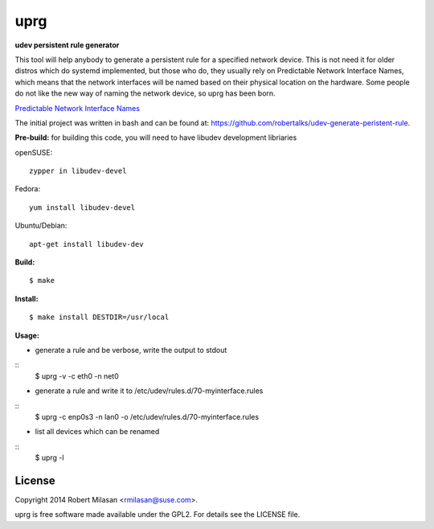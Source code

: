 uprg
====

**udev persistent rule generator**

This tool will help anybody to generate a persistent rule for a specified network
device. This is not need it for older distros which do systemd implemented, but those
who do, they usually rely on Predictable Network Interface Names, which means that the
network interfaces will be named based on their physical location on the hardware.
Some people do not like the new way of naming the network device, so uprg has been
born. 

`Predictable Network Interface Names <http://www.freedesktop.org/wiki/Software/systemd/PredictableNetworkInterfaceNames/>`_

The initial project was written in bash and can be found at: 
`https://github.com/robertalks/udev-generate-peristent-rule <https://github.com/robertalks/udev-generate-peristent-rule>`_.

**Pre-build:**
for building this code, you will need to have libudev development libriaries

openSUSE::

    zypper in libudev-devel

Fedora::

    yum install libudev-devel

Ubuntu/Debian::

    apt-get install libudev-dev


**Build:**
::
    $ make


**Install:**
::
    $ make install DESTDIR=/usr/local


**Usage:**

- generate a rule and be verbose, write the output to stdout

::
    $ uprg -v -c eth0 -n net0

- generate a rule and write it to /etc/udev/rules.d/70-myinterface.rules

::
    $ uprg -c enp0s3 -n lan0 -o /etc/udev/rules.d/70-myinterface.rules

- list all devices which can be renamed

::
    $ uprg -l


License
-------

Copyright 2014 Robert Milasan <rmilasan@suse.com>.

uprg is free software made available under the GPL2. For details see
the LICENSE file.

